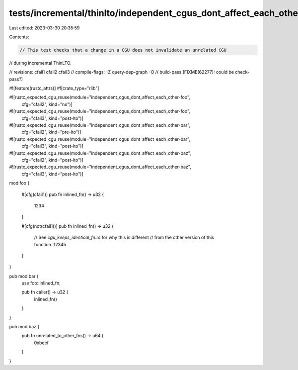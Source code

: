 tests/incremental/thinlto/independent_cgus_dont_affect_each_other.rs
====================================================================

Last edited: 2023-03-30 20:35:59

Contents:

.. code-block:: rs

    // This test checks that a change in a CGU does not invalidate an unrelated CGU
// during incremental ThinLTO.

// revisions: cfail1 cfail2 cfail3
// compile-flags: -Z query-dep-graph -O
// build-pass (FIXME(62277): could be check-pass?)

#![feature(rustc_attrs)]
#![crate_type="rlib"]

#![rustc_expected_cgu_reuse(module="independent_cgus_dont_affect_each_other-foo",
                            cfg="cfail2",
                            kind="no")]
#![rustc_expected_cgu_reuse(module="independent_cgus_dont_affect_each_other-foo",
                            cfg="cfail3",
                            kind="post-lto")]

#![rustc_expected_cgu_reuse(module="independent_cgus_dont_affect_each_other-bar",
                            cfg="cfail2",
                            kind="pre-lto")]
#![rustc_expected_cgu_reuse(module="independent_cgus_dont_affect_each_other-bar",
                            cfg="cfail3",
                            kind="post-lto")]

#![rustc_expected_cgu_reuse(module="independent_cgus_dont_affect_each_other-baz",
                            cfg="cfail2",
                            kind="post-lto")]
#![rustc_expected_cgu_reuse(module="independent_cgus_dont_affect_each_other-baz",
                            cfg="cfail3",
                            kind="post-lto")]
mod foo {

    #[cfg(cfail1)]
    pub fn inlined_fn() -> u32 {
        1234
    }

    #[cfg(not(cfail1))]
    pub fn inlined_fn() -> u32 {
        // See `cgu_keeps_identical_fn.rs` for why this is different
        // from the other version of this function.
        12345
    }
}

pub mod bar {
    use foo::inlined_fn;

    pub fn caller() -> u32 {
        inlined_fn()
    }
}

pub mod baz {
    pub fn unrelated_to_other_fns() -> u64 {
        0xbeef
    }
}



